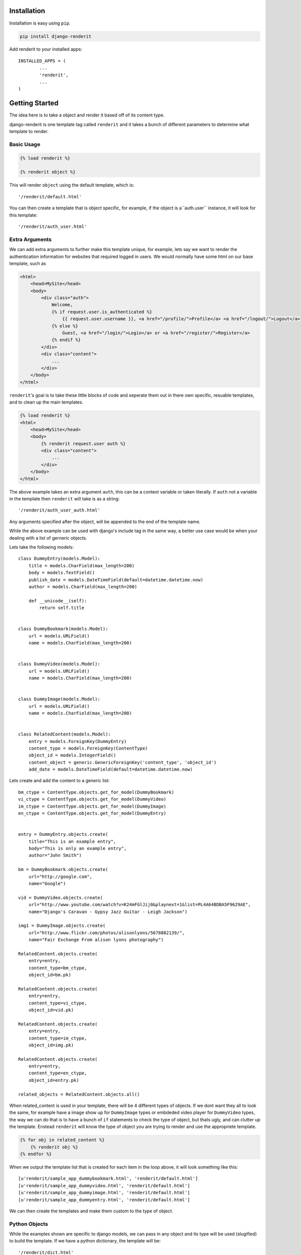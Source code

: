 ============
Installation
============

Installation is easy using ``pip``.

.. code-block:: bash

	pip install django-renderit


Add renderit to your installed apps::

	INSTALLED_APPS = (
		...
		'renderit',
		...
	)

===============
Getting Started
===============

The idea here is to take a object and render it based off of its content type.

django-renderit is one template tag called ``renderit`` and it takes 
a bunch of different parameters to determine what template to render.

Basic Usage
===========

.. code-block:: django

	{% load renderit %}
	
	{% renderit object %}
	
This will render ``object`` using the default template, which is::

    '/renderit/default.html'

You can then create a template that is object specific, for example, if the 
object is a``auth.user`` instance, it will look for this template::
  
    '/renderit/auth_user.html'

Extra Arguments
===============

We can add extra arguments to further make this template unique, for example, 
lets say we want to render the authentication information for websites that 
required logged in users. We would normally have some html on our base 
template, such as

.. code-block:: django

    <html>
        <head>MySite</head>
        <body>
            <div class="auth">
                Welcome, 
                {% if request.user.is_authenticated %}
                    {{ request.user.username }}, <a href="/profile/">Profile</a> <a href="/logout/">Logout</a>
                {% else %}
                    Guest, <a href="/login/">Login</a> or <a href="/register/">Register</a>
                {% endif %}
            </div>
            <div class="content">
                ...
            </div>
        </body>
    </html>
    
``renderit``'s goal is to take these little blocks of code and seperate them out 
in there own specific, resuable templates, and to clean up the main templates.

.. code-block:: django

    {% load renderit %}
    <html>
        <head>MySite</head>
        <body>
            {% renderit request.user auth %}
            <div class="content">
                ...
            </div>
        </body>
    </html>
    
The above example takes an extra argument ``auth``, this can be a context 
variable or taken literally. If ``auth`` not a variable in the template then 
``renderit`` will take is as a string::

    '/renderit/auth_user_auth.html'
  
Any arguments specified after the object, will be appended to the end of the 
template name.

While the above example can be used with django's include tag in the same way, 
a better use case would be when your dealing with a list of gerneric objects.

Lets take the following models::

    class DummyEntry(models.Model):
        title = models.CharField(max_length=200)
        body = models.TextField()
        publish_date = models.DateTimeField(default=datetime.datetime.now)
        author = models.CharField(max_length=200)
        
        def __unicode__(self):
            return self.title
            
        
    class DummyBookmark(models.Model):
        url = models.URLField()
        name = models.CharField(max_length=200)
        
        
    class DummyVideo(models.Model):
        url = models.URLField()
        name = models.CharField(max_length=200)
        
        
    class DummyImage(models.Model):
        url = models.URLField()
        name = models.CharField(max_length=200)
        
    
    class RelatedContent(models.Model):
        entry = models.ForeignKey(DummyEntry)
        content_type = models.ForeignKey(ContentType)
        object_id = models.IntegerField()
        content_object = generic.GenericForeignKey('content_type', 'object_id')
        add_date = models.DateTimeField(default=datetime.datetime.now)
    
Lets create and add the content to a generic list::
    
    bm_ctype = ContentType.objects.get_for_model(DummyBookmark)
    vi_ctype = ContentType.objects.get_for_model(DummyVideo)
    im_ctype = ContentType.objects.get_for_model(DummyImage)
    en_ctype = ContentType.objects.get_for_model(DummyEntry)

    
    entry = DummyEntry.objects.create(
        title="This is an example entry",
        body="This is only an example entry",
        author="John Smith")
        
    bm = DummyBookmark.objects.create(
        url="http://google.com",
        name="Google")
           
    vid = DummyVideo.objects.create(
        url="http://www.youtube.com/watch?v=K24mFGlJij0&playnext=1&list=PL4A64BDBA5F9629AE",
        name="Django's Caravan - Gypsy Jazz Guitar - Leigh Jackson") 
            
    img1 = DummyImage.objects.create(
        url="http://www.flickr.com/photos/alisonlyons/5678882139/",
        name="Fair Exchange From alison lyons photography")
        
    RelatedContent.objects.create(
        entry=entry,
        content_type=bm_ctype,
        object_id=bm.pk)
        
    RelatedContent.objects.create(
        entry=entry,
        content_type=vi_ctype,
        object_id=vid.pk)
    
    RelatedContent.objects.create(
        entry=entry,
        content_type=im_ctype,
        object_id=img.pk)
    
    RelatedContent.objects.create(
        entry=entry,
        content_type=en_ctype,
        object_id=entry.pk)

    related_objects = RelatedContent.objects.all()
 
When related_content is used in your template, there will be 4 different 
types of objects. If we dont want they all to look the same, for example have 
a image show up for ``DummyImage`` types or embdeded video 
player for ``DummyVideo`` types, the way we can do that is to have a bunch of 
``if`` statements to check the type of object, but thats ugly, and can clutter 
up the template. Enstead ``renderit`` will know the type of object you are 
trying to render and use the appropriete template.

.. code-block:: django

    {% for obj in related_content %}
        {% renderit obj %}
    {% endfor %}
    
When we output the template list that is created for each item in the loop above, 
it will look something like this::

    [u'renderit/sample_app_dummybookmark.html', 'renderit/default.html']
    [u'renderit/sample_app_dummyvideo.html', 'renderit/default.html']
    [u'renderit/sample_app_dummyimage.html', 'renderit/default.html']
    [u'renderit/sample_app_dummyentry.html', 'renderit/default.html']

We can then create the templates and make them custom to the type of object.

Python Objects
==============

While the examples shown are specific to django models, we can pass in any object 
and its type will be used (slugified) to build the template. If we have a python 
dictionary, the template will be::

    '/renderit/dict.html'

Of course this is rather broad, so we should pass in extra arguments to ensure 
its specific to what we use it for

.. code-block:: django

    {% renderit dict_obj top10 %}
    
The template that will be looked for first would be::

    '/renderit/dict_top10.html'
    
Fallback
========

Fallback template paths are generated based on the arguments supplied, which 
the last possible template being '/renderit/default.html'.

